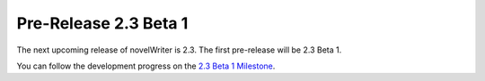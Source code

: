 .. _main_release_2_3:

**********************
Pre-Release 2.3 Beta 1
**********************

The next upcoming release of novelWriter is 2.3. The first pre-release will be 2.3 Beta 1.

You can follow the development progress on the `2.3 Beta 1 Milestone <https://github.com/vkbo/novelWriter/milestone/66>`__.
